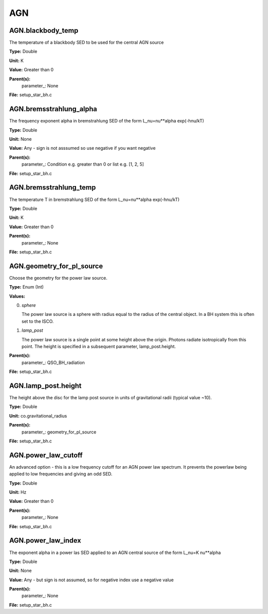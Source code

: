 
===
AGN
===

AGN.blackbody_temp
==================
The temperature of a blackbody SED to be used for the central AGN source

**Type:** Double

**Unit:** K

**Value:** Greater than 0

**Parent(s):**
  parameter_: None


**File:** setup_star_bh.c


AGN.bremsstrahlung_alpha
========================
The frequency exponent alpha in bremstrahlung SED of the form
L_nu=nu**alpha exp(-hnu/kT)

**Type:** Double

**Unit:** None

**Value:** Any - sign is not asssumed so use negative if you want negative

**Parent(s):**
  parameter_: Condition e.g. greater than 0 or list e.g. [1, 2, 5]


**File:** setup_star_bh.c


AGN.bremsstrahlung_temp
=======================
The temperature T in bremstrahlung SED of the form
L_nu=nu**alpha exp(-hnu/kT)

**Type:** Double

**Unit:** K

**Value:** Greater than 0

**Parent(s):**
  parameter_: None


**File:** setup_star_bh.c


AGN.geometry_for_pl_source
==========================
Choose the geometry for the power law source.

**Type:** Enum (Int)

**Values:**

0. *sphere*
   
   The power law source is a sphere with radius equal to 
   the radius of the central object. In a BH system this is 
   often set to the ISCO.

1. *lamp_post* 
   
   The power law source is a single point at some height above the origin. 
   Photons radiate isotropically from this point. The height is specified in 
   a subsequent parameter, lamp_post.height.


**Parent(s):**
  parameter_: QSO_BH_radiation


**File:** setup_star_bh.c


AGN.lamp_post.height
====================
The height above the disc for the lamp post source in units 
of gravitational radii (typical value ~10). 

**Type:** Double

**Unit:** co.gravitational_radius

**Parent(s):**
  parameter_: geometry_for_pl_source


**File:** setup_star_bh.c


AGN.power_law_cutoff
====================
An advanced option - this is a low frequency cutoff for an 
AGN power law spectrum. It prevents the powerlaw being 
applied to low frequencies and giving an odd SED.

**Type:** Double

**Unit:** Hz

**Value:** Greater than 0

**Parent(s):**
  parameter_: None


**File:** setup_star_bh.c


AGN.power_law_index
===================
The exponent alpha in a power las SED applied to an AGN
central source of the form L_nu=K nu**alpha

**Type:** Double

**Unit:** None

**Value:** Any - but sign is not assumed, so for negative index use a negative value

**Parent(s):**
  parameter_: None


**File:** setup_star_bh.c


